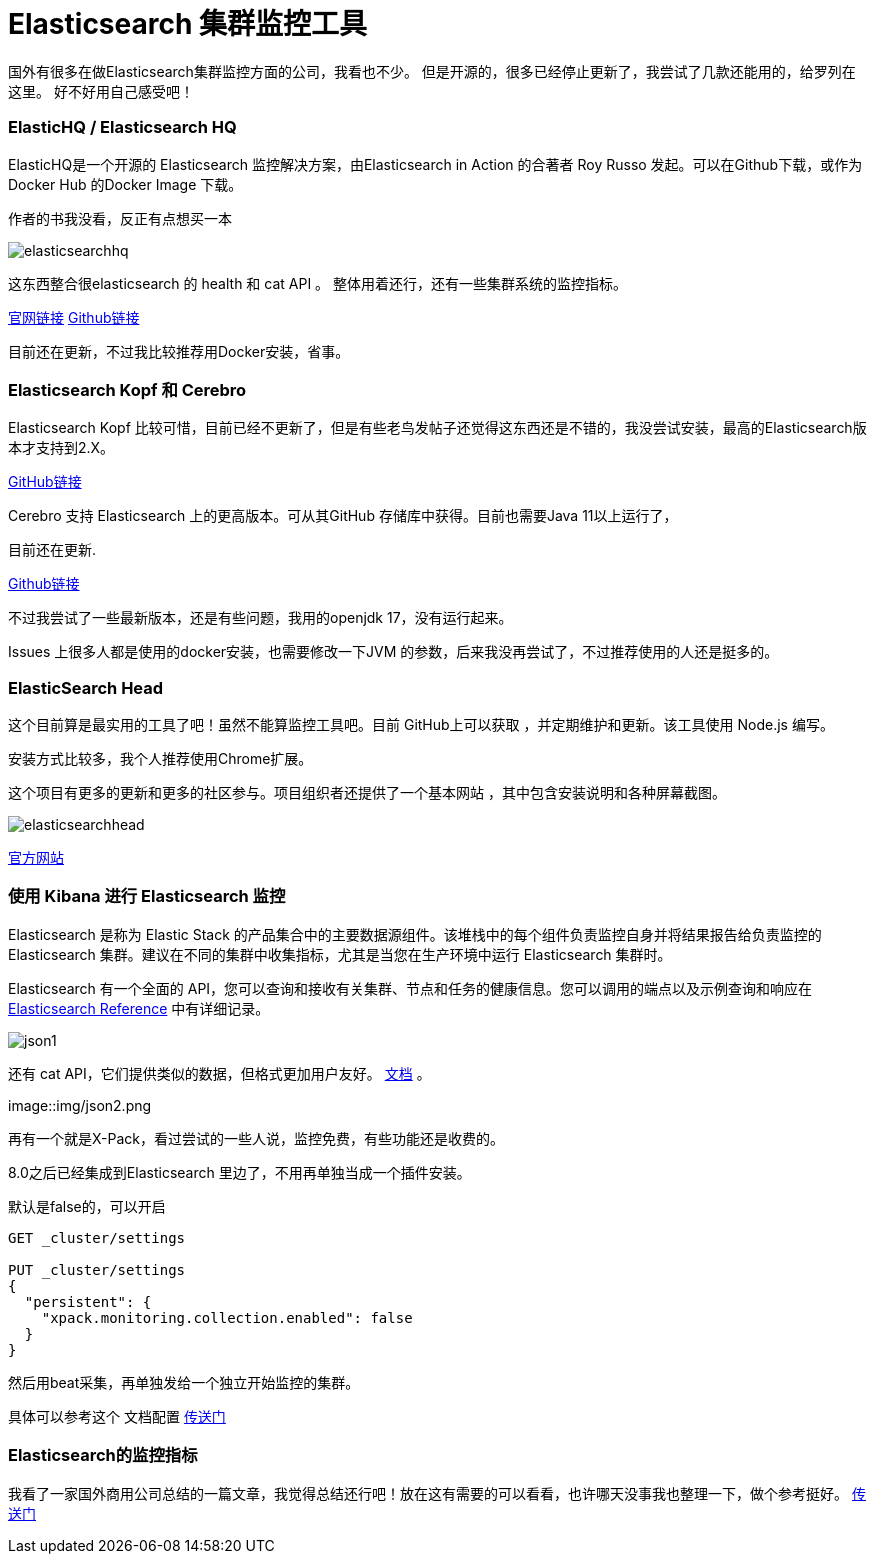 = Elasticsearch 集群监控工具

国外有很多在做Elasticsearch集群监控方面的公司，我看也不少。
但是开源的，很多已经停止更新了，我尝试了几款还能用的，给罗列在这里。
好不好用自己感受吧！

=== ElasticHQ / Elasticsearch HQ
ElasticHQ是一个开源的 Elasticsearch 监控解决方案，由Elasticsearch in Action 的合著者 Roy Russo 发起。可以在Github下载，或作为Docker Hub 的Docker Image 下载。

作者的书我没看，反正有点想买一本

image::img/elasticsearchhq.png[]

这东西整合很elasticsearch 的 health 和 cat API 。
整体用着还行，还有一些集群系统的监控指标。

http://docs.elastichq.org/installation.html#install-from-source[官网链接]
https://github.com/ElasticHQ/elasticsearch-HQ[Github链接]

目前还在更新，不过我比较推荐用Docker安装，省事。



=== Elasticsearch Kopf 和 Cerebro

Elasticsearch Kopf 比较可惜，目前已经不更新了，但是有些老鸟发帖子还觉得这东西还是不错的，我没尝试安装，最高的Elasticsearch版本才支持到2.X。

https://github.com/lmenezes/elasticsearch-kopf[GitHub链接]

Cerebro 支持 Elasticsearch 上的更高版本。可从其GitHub 存储库中获得。目前也需要Java 11以上运行了，

目前还在更新.


https://github.com/lmenezes/cerebro[Github链接]

不过我尝试了一些最新版本，还是有些问题，我用的openjdk 17，没有运行起来。

Issues 上很多人都是使用的docker安装，也需要修改一下JVM 的参数，后来我没再尝试了，不过推荐使用的人还是挺多的。



=== ElasticSearch Head

这个目前算是最实用的工具了吧！虽然不能算监控工具吧。目前 GitHub上可以获取 ，并定期维护和更新。该工具使用 Node.js 编写。

安装方式比较多，我个人推荐使用Chrome扩展。


这个项目有更多的更新和更多的社区参与。项目组织者还提供了一个基本网站 ，其中包含安装说明和各种屏幕截图。

image::img/elasticsearchhead.png[]

http://mobz.github.io/elasticsearch-head/[官方网站]


=== 使用 Kibana 进行 Elasticsearch 监控

Elasticsearch 是称为 Elastic Stack 的产品集合中的主要数据源组件。该堆栈中的每个组件负责监控自身并将结果报告给负责监控的 Elasticsearch 集群。建议在不同的集群中收集指标，尤其是当您在生产环境中运行 Elasticsearch 集群时。

Elasticsearch 有一个全面的 API，您可以查询和接收有关集群、节点和任务的健康信息。您可以调用的端点以及示例查询和响应在 https://www.elastic.co/guide/en/elasticsearch/reference/current/cluster.html[Elasticsearch Reference] 中有详细记录。

image::img/json1.png[]

还有 cat  API，它们提供类似的数据，但格式更加用户友好。 https://www.elastic.co/guide/en/elasticsearch/reference/6.6/cat.html[文档] 。

image::img/json2.png

再有一个就是X-Pack，看过尝试的一些人说，监控免费，有些功能还是收费的。

8.0之后已经集成到Elasticsearch 里边了，不用再单独当成一个插件安装。

默认是false的，可以开启

----
GET _cluster/settings

PUT _cluster/settings
{
  "persistent": {
    "xpack.monitoring.collection.enabled": false
  }
}
----


然后用beat采集，再单独发给一个独立开始监控的集群。

具体可以参考这个 文档配置 https://www.elastic.co/guide/en/elasticsearch/reference/8.6/monitoring-production.html[传送门]


=== Elasticsearch的监控指标

我看了一家国外商用公司总结的一篇文章，我觉得总结还行吧！放在这有需要的可以看看，也许哪天没事我也整理一下，做个参考挺好。
https://sematext.com/blog/top-10-elasticsearch-metrics-to-watch/[传送门]




